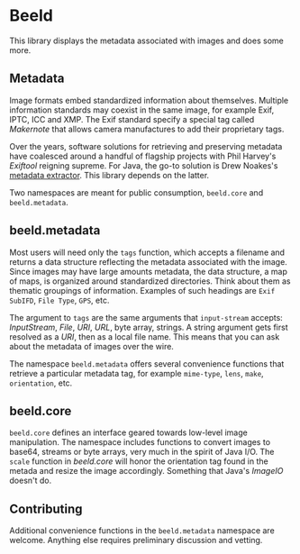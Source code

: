 [[https://clojars.org/com.github.danielsz/beeld/latest-version.svg]]

* Beeld

This library displays the metadata associated with images and does
some more.

** Metadata

Image formats embed standardized information about
themselves. Multiple information standards may coexist in the same
image, for example Exif, IPTC, ICC and XMP. The Exif standard specify
a special tag called /Makernote/ that allows camera manufactures to add
their proprietary tags.

Over the years, software solutions for retrieving and preserving
metadata have coalesced around a handful of flagship projects with
Phil Harvey's [[Exiftool][Exiftool]] reigning supreme. For Java, the go-to solution
is Drew Noakes's [[https://github.com/drewnoakes/metadata-extractor][metadata extractor]]. This library depends on the
latter.

Two namespaces are meant for public consumption, ~beeld.core~ and
~beeld.metadata~.

** beeld.metadata

Most users will need only the ~tags~ function, which accepts a filename
and returns a data structure reflecting the metadata associated with
the image. Since images may have large amounts metadata, the data
structure, a map of maps, is organized around standardized
directories. Think about them as thematic groupings of
information. Examples of such headings are ~Exif SubIFD~, ~File Type~,
~GPS~, etc.

The argument to ~tags~ are the same arguments that ~input-stream~ accepts:
/InputStream/, /File/, /URI/, /URL/, byte array, strings. A string argument
gets first resolved as a /URI/, then as a local file name. This means
that you can ask about the metadata of images over the wire.

The namespace ~beeld.metadata~ offers several convenience functions that
retrieve a particular metadata tag, for example ~mime-type~, ~lens~, ~make~,
~orientation~, etc.

** beeld.core

~beeld.core~ defines an interface geared towards low-level image
manipulation. The namespace includes functions to convert images to
base64, streams or byte arrays, very much in the spirit of Java
I/O. The ~scale~ function in /beeld.core/ will honor the orientation tag
found in the metada and resize the image accordingly. Something that
Java's /ImageIO/ doesn't do.

** Contributing

Additional convenience functions in the ~beeld.metadata~ namespace are
welcome. Anything else requires preliminary discussion and vetting.


